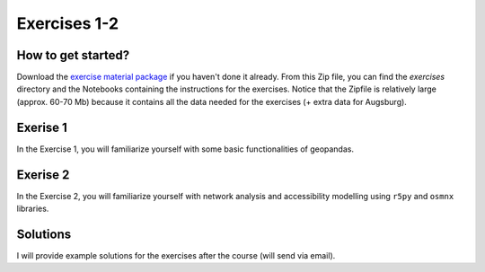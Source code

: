 Exercises 1-2
=============

How to get started?
-------------------

Download the `exercise material package <https://drive.google.com/file/d/19P4GI_7AuH7Bajufci2VCWwKGnY_tj7W/view?usp=sharing>`__ if you haven't done it already. From this Zip file, you can find the `exercises` directory
and the Notebooks containing the instructions for the exercises. Notice that the Zipfile is relatively large (approx. 60-70 Mb) because it contains all the data needed
for the exercises (+ extra data for Augsburg).

Exerise 1
---------

In the Exercise 1, you will familiarize yourself with some basic functionalities of geopandas.

Exerise 2
---------

In the Exercise 2, you will familiarize yourself with network analysis and accessibility modelling using ``r5py`` and ``osmnx`` libraries.

Solutions
---------

I will provide example solutions for the exercises after the course (will send via email).